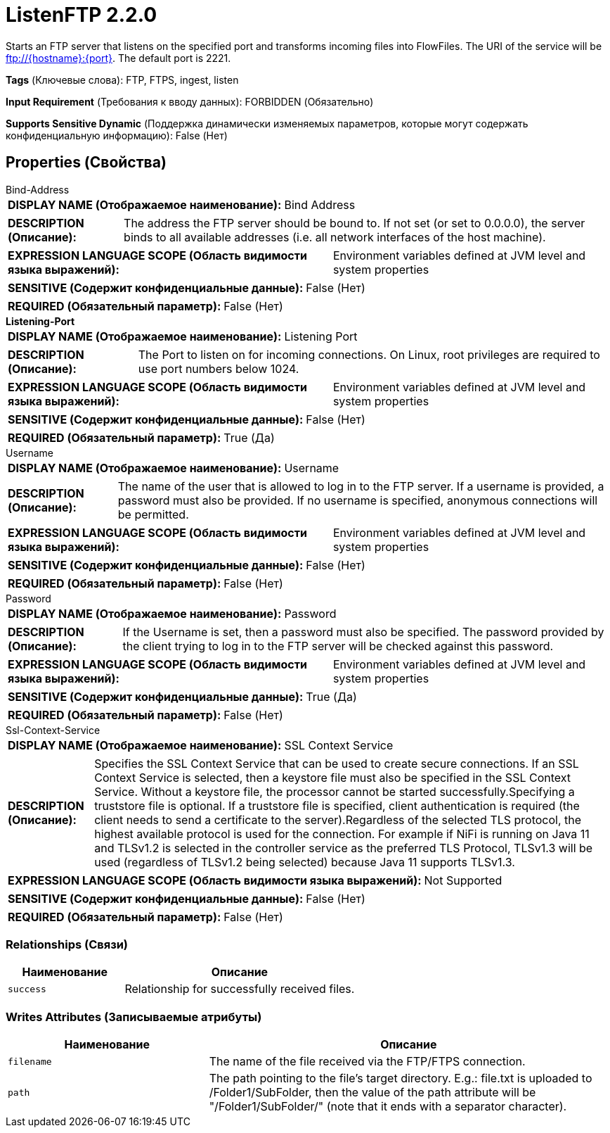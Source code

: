 = ListenFTP 2.2.0

Starts an FTP server that listens on the specified port and transforms incoming files into FlowFiles. The URI of the service will be ftp://{hostname}:{port}. The default port is 2221.

[horizontal]
*Tags* (Ключевые слова):
FTP, FTPS, ingest, listen
[horizontal]
*Input Requirement* (Требования к вводу данных):
FORBIDDEN (Обязательно)
[horizontal]
*Supports Sensitive Dynamic* (Поддержка динамически изменяемых параметров, которые могут содержать конфиденциальную информацию):
 False (Нет) 



== Properties (Свойства)


.Bind-Address
************************************************
[horizontal]
*DISPLAY NAME (Отображаемое наименование):*:: Bind Address

[horizontal]
*DESCRIPTION (Описание):*:: The address the FTP server should be bound to. If not set (or set to 0.0.0.0), the server binds to all available addresses (i.e. all network interfaces of the host machine).


[horizontal]
*EXPRESSION LANGUAGE SCOPE (Область видимости языка выражений):*:: Environment variables defined at JVM level and system properties
[horizontal]
*SENSITIVE (Содержит конфиденциальные данные):*::  False (Нет) 

[horizontal]
*REQUIRED (Обязательный параметр):*::  False (Нет) 
************************************************
.*Listening-Port*
************************************************
[horizontal]
*DISPLAY NAME (Отображаемое наименование):*:: Listening Port

[horizontal]
*DESCRIPTION (Описание):*:: The Port to listen on for incoming connections. On Linux, root privileges are required to use port numbers below 1024.


[horizontal]
*EXPRESSION LANGUAGE SCOPE (Область видимости языка выражений):*:: Environment variables defined at JVM level and system properties
[horizontal]
*SENSITIVE (Содержит конфиденциальные данные):*::  False (Нет) 

[horizontal]
*REQUIRED (Обязательный параметр):*::  True (Да) 
************************************************
.Username
************************************************
[horizontal]
*DISPLAY NAME (Отображаемое наименование):*:: Username

[horizontal]
*DESCRIPTION (Описание):*:: The name of the user that is allowed to log in to the FTP server. If a username is provided, a password must also be provided. If no username is specified, anonymous connections will be permitted.


[horizontal]
*EXPRESSION LANGUAGE SCOPE (Область видимости языка выражений):*:: Environment variables defined at JVM level and system properties
[horizontal]
*SENSITIVE (Содержит конфиденциальные данные):*::  False (Нет) 

[horizontal]
*REQUIRED (Обязательный параметр):*::  False (Нет) 
************************************************
.Password
************************************************
[horizontal]
*DISPLAY NAME (Отображаемое наименование):*:: Password

[horizontal]
*DESCRIPTION (Описание):*:: If the Username is set, then a password must also be specified. The password provided by the client trying to log in to the FTP server will be checked against this password.


[horizontal]
*EXPRESSION LANGUAGE SCOPE (Область видимости языка выражений):*:: Environment variables defined at JVM level and system properties
[horizontal]
*SENSITIVE (Содержит конфиденциальные данные):*::  True (Да) 

[horizontal]
*REQUIRED (Обязательный параметр):*::  False (Нет) 
************************************************
.Ssl-Context-Service
************************************************
[horizontal]
*DISPLAY NAME (Отображаемое наименование):*:: SSL Context Service

[horizontal]
*DESCRIPTION (Описание):*:: Specifies the SSL Context Service that can be used to create secure connections. If an SSL Context Service is selected, then a keystore file must also be specified in the SSL Context Service. Without a keystore file, the processor cannot be started successfully.Specifying a truststore file is optional. If a truststore file is specified, client authentication is required (the client needs to send a certificate to the server).Regardless of the selected TLS protocol, the highest available protocol is used for the connection. For example if NiFi is running on Java 11 and TLSv1.2 is selected in the controller service as the preferred TLS Protocol, TLSv1.3 will be used (regardless of TLSv1.2 being selected) because Java 11 supports TLSv1.3.


[horizontal]
*EXPRESSION LANGUAGE SCOPE (Область видимости языка выражений):*:: Not Supported
[horizontal]
*SENSITIVE (Содержит конфиденциальные данные):*::  False (Нет) 

[horizontal]
*REQUIRED (Обязательный параметр):*::  False (Нет) 
************************************************










=== Relationships (Связи)

[cols="1a,2a",options="header",]
|===
|Наименование |Описание

|`success`
|Relationship for successfully received files.

|===





=== Writes Attributes (Записываемые атрибуты)

[cols="1a,2a",options="header",]
|===
|Наименование |Описание

|`filename`
|The name of the file received via the FTP/FTPS connection.

|`path`
|The path pointing to the file's target directory. E.g.: file.txt is uploaded to /Folder1/SubFolder, then the value of the path attribute will be "/Folder1/SubFolder/" (note that it ends with a separator character).

|===







